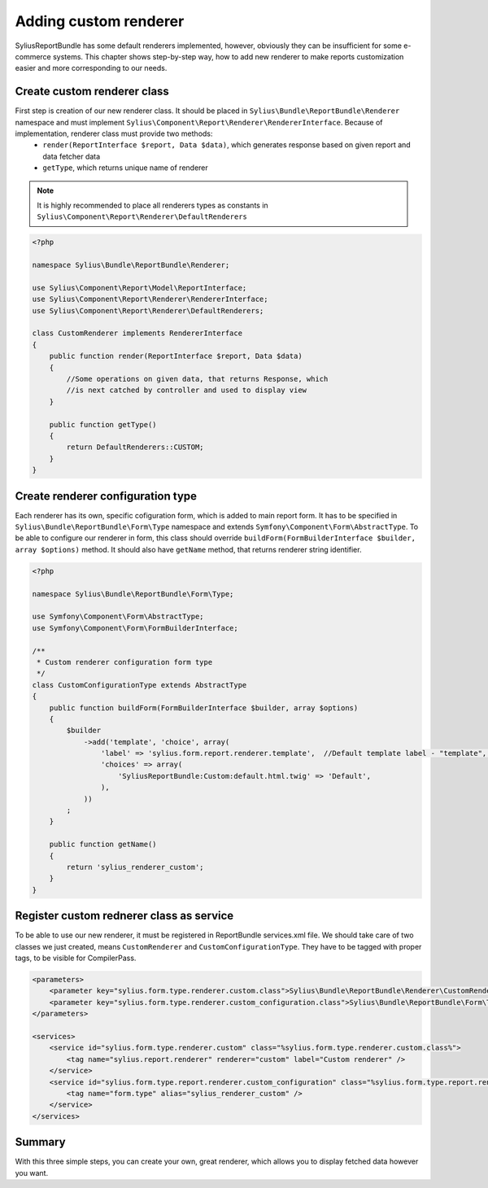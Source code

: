 Adding custom renderer
=======================

SyliusReportBundle has some default renderers implemented, however, obviously they can be insufficient for some e-commerce systems. This chapter shows step-by-step way, how to add new renderer to make reports customization easier and more corresponding to our needs.

Create custom renderer class
-------------------------------

First step is creation of our new renderer class. It should be placed in ``Sylius\Bundle\ReportBundle\Renderer`` namespace and must implement ``Sylius\Component\Report\Renderer\RendererInterface``. Because of implementation, renderer class must provide two methods:
    - ``render(ReportInterface $report, Data $data)``, which generates response based on given report and data fetcher data
    - ``getType``, which returns unique name of renderer

.. note::

   It is highly recommended to place all renderers types as constants in ``Sylius\Component\Report\Renderer\DefaultRenderers``

.. code-block:: php

    <?php

    namespace Sylius\Bundle\ReportBundle\Renderer;

    use Sylius\Component\Report\Model\ReportInterface;
    use Sylius\Component\Report\Renderer\RendererInterface;
    use Sylius\Component\Report\Renderer\DefaultRenderers;

    class CustomRenderer implements RendererInterface
    {
        public function render(ReportInterface $report, Data $data)
        {
            //Some operations on given data, that returns Response, which
            //is next catched by controller and used to display view
        }

        public function getType()
        {
            return DefaultRenderers::CUSTOM;
        }
    }

Create renderer configuration type
-------------------------------------

Each renderer has its own, specific cofiguration form, which is added to main report form. It has to be specified in ``Sylius\Bundle\ReportBundle\Form\Type`` namespace and extends ``Symfony\Component\Form\AbstractType``. To be able to configure our renderer in form, this class should override ``buildForm(FormBuilderInterface $builder, array $options)`` method. It should also have ``getName`` method, that returns renderer string identifier.

.. code-block:: php

    <?php

    namespace Sylius\Bundle\ReportBundle\Form\Type;

    use Symfony\Component\Form\AbstractType;
    use Symfony\Component\Form\FormBuilderInterface;

    /**
     * Custom renderer configuration form type
     */
    class CustomConfigurationType extends AbstractType
    {
        public function buildForm(FormBuilderInterface $builder, array $options)
        {
            $builder
                ->add('template', 'choice', array(
                    'label' => 'sylius.form.report.renderer.template',  //Default template label - "template", it can be any string or message you want
                    'choices' => array(
                        'SyliusReportBundle:Custom:default.html.twig' => 'Default',
                    ),
                ))
            ;
        }

        public function getName()
        {
            return 'sylius_renderer_custom';
        }
    }


Register custom rednerer class as service
-------------------------------------------

To be able to use our new renderer, it must be registered in ReportBundle services.xml file. We should take care of two classes we just created, means ``CustomRenderer`` and ``CustomConfigurationType``. They have to be tagged with proper tags, to be visible for CompilerPass.

.. code-block:: xml

    <parameters>
        <parameter key="sylius.form.type.renderer.custom.class">Sylius\Bundle\ReportBundle\Renderer\CustomRenderer</parameter>
        <parameter key="sylius.form.type.renderer.custom_configuration.class">Sylius\Bundle\ReportBundle\Form\Type\CustomConfigurationType</parameter>
    </parameters>

    <services>
        <service id="sylius.form.type.renderer.custom" class="%sylius.form.type.renderer.custom.class%">
            <tag name="sylius.report.renderer" renderer="custom" label="Custom renderer" />
        </service>
        <service id="sylius.form.type.report.renderer.custom_configuration" class="%sylius.form.type.report.renderer.custom_configuration.class%">
            <tag name="form.type" alias="sylius_renderer_custom" />
        </service>
    </services>


Summary
----------

With this three simple steps, you can create your own, great renderer, which allows you to display fetched data however you want.